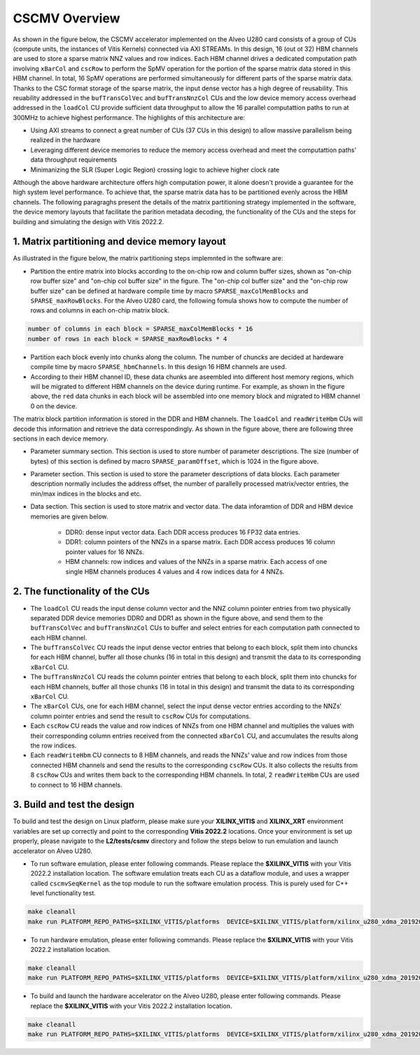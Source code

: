 .. 
   Copyright 2019 Xilinx, Inc.
  
   Licensed under the Apache License, Version 2.0 (the "License");
   you may not use this file except in compliance with the License.
   You may obtain a copy of the License at
  
       http://www.apache.org/licenses/LICENSE-2.0
  
   Unless required by applicable law or agreed to in writing, software
   distributed under the License is distributed on an "AS IS" BASIS,
   WITHOUT WARRANTIES OR CONDITIONS OF ANY KIND, either express or implied.
   See the License for the specific language governing permissions and
   limitations under the License.

.. meta::
   :keywords: Vitis Sparse Matrix Library, kernel
   :description: The kernel implementation to support cscmv opreation.

.. _L2_cscmv_intro:

************************************
CSCMV Overview
************************************

As shown in the figure below, the CSCMV accelerator implemented on the Alveo U280 card consists of a group of CUs (compute units, the instances of Vitis Kernels) connected via AXI STREAMs. In this design, 16 (out ot 32) HBM channels are used to store a sparse matrix NNZ values and row indices. Each HBM channel drives a dedicated computation path involving ``xBarCol`` and ``cscRow`` to perform the SpMV operation for the portion of the sparse matrix data stored in this HBM channel. In total, 16 SpMV operations are performed simultaneously for different parts of the sparse matrix data. Thanks to the CSC format storage of the sparse matrix, the input dense vector has a high degree of reusability. This reuability addressed in the ``bufTransColVec`` and ``bufTransNnzCol`` CUs and the low device memory access overhead addressed in the ``loadCol`` CU provide sufficient data throughput to allow the 16 parallel computattion paths to run at 300MHz to achieve highest performance. The highlights of this architecture are:

- Using AXI streams to connect a great number of CUs (37 CUs in this design) to allow massive parallelism being realized in the hardware
- Leveraging different device memories to reduce the memory access overhead and  meet the computattion paths' data throughput requirements
- Minimanizing the SLR (Super Logic Region) crossing logic to achieve higher clock rate

.. image:: /images/cscmv.png
   :alt: cscmv Diagram
   :align: center

Although the above hardware architecture offers high computation power, it alone doesn't provide a guarantee for the high system level performance. To achieve that, the sparse matrix data has to be partitioned evenly across the HBM channels. The following paragraghs present the details of the matrix partitioning strategy implemented in the software, the device memory layouts that facilitate the parition metadata decoding, the functionality of the CUs and the steps for building and simulating the design with Vitis 2022.2.

1. Matrix partitioning and device memory layout
----------------------

As illustrated in the figure below, the matrix partitioning steps implemnted in the software are:

.. image:: /images/partition.png
   :alt: cscmv Diagram
   :align: center

* Partition the entire matrix into blocks according to the on-chip row and column buffer sizes, shown as "on-chip row buffer size" and "on-chip col buffer size" in the figure. The "on-chip col buffer size" and the "on-chip row buffer size" can be defined at hardware compile time by macro ``SPARSE_maxColMemBlocks`` and ``SPARSE_maxRowBlocks``. For the Alveo U280 card, the following fomula shows how to compute the number of rows and columns in each on-chip matrix block.

.. code-block:: bash

    number of columns in each block = SPARSE_maxColMemBlocks * 16
    number of rows in each block = SPARSE_maxRowBlocks * 4

* Partition each block evenly into chunks along the column. The number of chuncks are decided at hardeware compile time by macro ``SPARSE_hbmChannels``. In this design 16 HBM channels are used. 
* According to their HBM channel ID, these data chunks are aseembled into different host memory regions, which will be migrated to different HBM channels on the device during runtime. For example, as shown in the figure above, the ``red`` data chunks in each block will be assembled into one memory block and migrated to HBM channel 0 on the device.

The matrix block partition information is stored in the DDR and HBM channels. The ``loadCol`` and ``readWriteHbm`` CUs will decode this information and retrieve the data correspondingly. As shown in the figure above, there are following three sections in each device memory.

* Parameter summary section. This section is used to store number of parameter descriptions. The size (number of bytes) of this section is defined by macro ``SPARSE_paramOffset``, which is 1024 in the figure above.
* Parameter section. This section is used to store the parameter descriptions of data blocks. Each parameter description normally includes the address offset, the number of parallelly processed matrix/vector entries, the min/max indices in the blocks and etc.
* Data section. This section is used to store matrix and vector data. The data inforamtion of DDR and HBM device memories are given below.

    * DDR0: dense input vector data. Each DDR access produces 16 FP32 data entries.
    * DDR1: column pointers of the NNZs in a sparse matrix. Each DDR access produces 16 column pointer values for 16 NNZs.
    * HBM channels: row indices and values of the NNZs in a sparse matrix. Each access of one single HBM channels produces 4 values and 4 row indices data for 4 NNZs.

2. The functionality of the CUs
--------------------------------

* The ``loadCol`` CU reads the input dense column vector and the NNZ column pointer entries from two physically separated DDR device memories DDR0 and DDR1 as shown in the figure above, and send them to the ``bufTransColVec`` and ``bufTransNnzCol`` CUs to buffer and select entries for each computation path connected to each HBM channel.
* The ``bufTransColVec`` CU reads the input dense vector entries that belong to each block, split them into chuncks for each HBM channel, buffer all those chunks (16 in total in this design) and transmit the data to its corresponding ``xBarCol`` CU.
* The ``bufTransNnzCol`` CU reads the column pointer entries that belong to each block, split them into chuncks for each HBM channels, buffer all those chunks (16 in total in this design) and transmit the data to its corresponding ``xBarCol`` CU.
* The ``xBarCol`` CUs, one for each HBM channel, select the input dense vector entries according to the NNZs' column pointer entries and send the result to ``cscRow`` CUs for computations.
* Each ``cscRow`` CU reads the value and row indices of NNZs from one HBM channel and multiplies the values with their corresponding column entries received from the connected ``xBarCol`` CU, and accumulates the results along the row indices. 
* Each ``readWriteHbm`` CU connects to 8 HBM channels, and reads the NNZs' value and row indices from those connected HBM channels and send the results to the corresponding ``cscRow`` CUs. It also collects the results from 8 ``cscRow`` CUs and writes them back to the corresponding HBM channels. In total, 2 ``readWriteHbm`` CUs are used to connect to 16 HBM channels.

3. Build and test the design
----------------------------

To build and test the design on Linux platform, please make sure your **XILINX_VITIS** and **XILINX_XRT** environment variables are set up correctly and point to the corresponding **Vitis 2022.2** locations. Once your environment is set up properly, please navigate to the **L2/tests/csmv** directory and follow the steps below to run emulation and launch accelerator on Alveo U280.

* To run software emulation, please enter following commands. Please replace the **$XILINX_VITIS** with your Vitis 2022.2 installation location. The software emulation treats each CU as a dataflow module, and uses a wrapper called ``cscmvSeqKernel`` as the top module to run the software emulation process. This is purely used for C++ level functionality test.

.. code-block:: bash

   make cleanall
   make run PLATFORM_REPO_PATHS=$XILINX_VITIS/platforms  DEVICE=$XILINX_VITIS/platform/xilinx_u280_xdma_201920_1/xilinx_u280_xdma_201920_1.xpfm  TARGET=sw_emu

* To run hardware emulation, please enter following commands. Please replace the **$XILINX_VITIS** with your Vitis 2022.2 installation location.

.. code-block:: bash

   make cleanall
   make run PLATFORM_REPO_PATHS=$XILINX_VITIS/platforms  DEVICE=$XILINX_VITIS/platform/xilinx_u280_xdma_201920_1/xilinx_u280_xdma_201920_1.xpfm  TARGET=hw_emu

* To build and launch the hardware accelerator on the Alveo U280, please enter following commands. Please replace the **$XILINX_VITIS** with your Vitis 2022.2 installation location.

.. code-block:: bash

   make cleanall
   make run PLATFORM_REPO_PATHS=$XILINX_VITIS/platforms  DEVICE=$XILINX_VITIS/platform/xilinx_u280_xdma_201920_1/xilinx_u280_xdma_201920_1.xpfm  TARGET=hw
